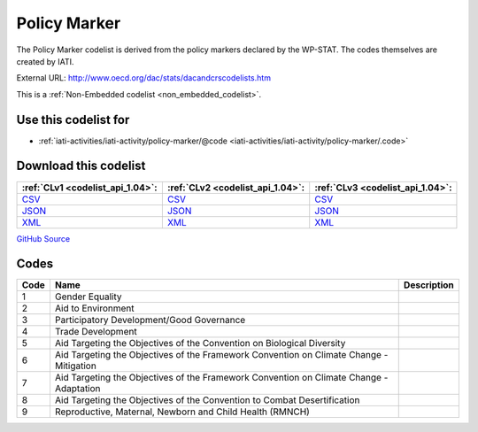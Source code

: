 Policy Marker
=============


The Policy Marker codelist is derived from the policy markers declared by the WP-STAT. The codes themselves are created by IATI.



External URL: http://www.oecd.org/dac/stats/dacandcrscodelists.htm



This is a :ref:`Non-Embedded codelist <non_embedded_codelist>`.



Use this codelist for
---------------------

* :ref:`iati-activities/iati-activity/policy-marker/@code <iati-activities/iati-activity/policy-marker/.code>`



Download this codelist
----------------------

.. list-table::
   :header-rows: 1

   * - :ref:`CLv1 <codelist_api_1.04>`:
     - :ref:`CLv2 <codelist_api_1.04>`:
     - :ref:`CLv3 <codelist_api_1.04>`:

   * - `CSV <../downloads/clv1/codelist/PolicyMarker.csv>`__
     - `CSV <../downloads/clv2/csv/en/PolicyMarker.csv>`__
     - `CSV <../downloads/clv3/csv/en/PolicyMarker.csv>`__

   * - `JSON <../downloads/clv1/codelist/PolicyMarker.json>`__
     - `JSON <../downloads/clv2/json/en/PolicyMarker.json>`__
     - `JSON <../downloads/clv3/json/en/PolicyMarker.json>`__

   * - `XML <../downloads/clv1/codelist/PolicyMarker.xml>`__
     - `XML <../downloads/clv2/xml/PolicyMarker.xml>`__
     - `XML <../downloads/clv3/xml/PolicyMarker.xml>`__

`GitHub Source <https://github.com/IATI/IATI-Codelists-NonEmbedded/blob/master/xml/PolicyMarker.xml>`__

Codes
-----

.. _PolicyMarker:
.. list-table::
   :header-rows: 1


   * - Code
     - Name
     - Description

   

   * - 1
     - Gender Equality
     - 

   

   * - 2
     - Aid to Environment
     - 

   

   * - 3
     - Participatory Development/Good Governance
     - 

   

   * - 4
     - Trade Development
     - 

   

   * - 5
     - Aid Targeting the Objectives of the Convention on Biological Diversity
     - 

   

   * - 6
     - Aid Targeting the Objectives of the Framework Convention on Climate Change - Mitigation
     - 

   

   * - 7
     - Aid Targeting the Objectives of the Framework Convention on Climate Change - Adaptation
     - 

   

   * - 8
     - Aid Targeting the Objectives of the Convention to Combat Desertification
     - 

   

   * - 9
     - Reproductive, Maternal, Newborn and Child Health (RMNCH)
     - 

   


